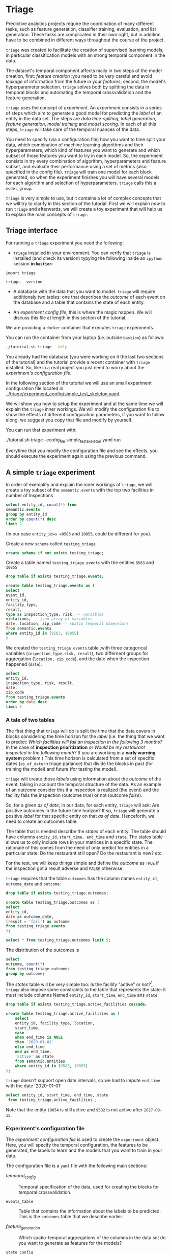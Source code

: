 #+STARTUP: showeverything
#+STARTUP: nohideblocks
#+STARTUP: indent
#+PROPERTY: header-args:sql :engine postgresql
#+PROPERTY: header-args:sql+ :dbhost 0.0.0.0
#+PROPERTY: header-args:sql+ :dbport 5434
#+PROPERTY: header-args:sql+ :dbuser food_user
#+PROPERTY: header-args:sql+ :dbpassword some_password
#+PROPERTY: header-args:sql+ :database food
#+PROPERTY: header-args:sql+ :results table drawer
#+PROPERTY: header-args:sh  :results verbatim org
#+PROPERTY: header-args:sh+ :prologue exec 2>&1 :epilogue :
#+PROPERTY: header-args:ipython   :session food_inspections :results org


* Triage

Predictive analytics projects require the coordination of many
different tasks, such as feature generation, classifier training,
evaluation, and list generation. These tasks are complicated in their
own right, but in addition have to be combined in different ways
throughout the course of the project.

=triage= was created to facilitate the creation of supervised learning
models, in particular classification models with an strong temporal
component in the data.

The dataset's temporal component affects maily in two steps of the
model creation, first: /feature creation/ :you need to be very careful
and avoid /leakage/ of information from the future in your /features/;
second, the model's hyperparameter selection. =triage= solves both by
splitting the  data in temporal blocks and automating the temporal
crossvalidation and the feature generation.

=triage= uses the concept of /experiment/. An /experiment/ consists in a
series of steps which aim to generate a good model for predicting the
/label/ of an entity in the data set. The steps are /data
time-spliting/, /label generation/, /feature generation/, /model
training/ and /model scoring/. In each of all this steps, =triage=
will take care of  the temporal nuances of the data.

You need to specify (via a configuration file) how you want to time
split your data, which combination of machine learning algorithms and
their hyperparameters, which kind of features you want to generate and which
subset of those features you want to try in each model. So, the
experiment consists in try every combination of algorithm,
hyperparameters and feature subset, and evaluate their performance
using a set of metrics (also specified in the config file). =triage=
will train one model for each block generated, so when the 
experiment finishes you will have several models for each algorithm
and selection of hyperparameters. =triage= calls this a =model_group=.

=triage= is very simple to use, but it contains a lot of complex
concepts that we will try to clarify in this section of the
tutorial. First we will explain /how/ to run =triage= and afterwards,
we will create a toy experiment that will help us to explain the main
concepts of =triage=.

** Triage interface

For running a =triage= experiment you need the following:

- =triage= installed in your environment. You can verify that =triage= is installed (and check
  its version) typying the following inside an =ipython= session *in =bastion=*:

#+BEGIN_SRC ipython
import triage

triage.__version__
#+END_SRC

#+RESULTS:
#+BEGIN_SRC org

'2.2.0'
#+END_SRC

- A database with the data that you want to model. =triage= will
  require additionaly two tables: one that
  describes the /outcome/ of each event on the database and a table
  that contains the state of each entity.

- An /experiment config file/, this is where the magic happen. We will
  discuss this file at length in this section of the tutorial.


We are providing a =docker= container that executes =triage= experiments. 

You can run the container from your laptop (i.e. outside =bastion=) as follows:

#+BEGIN_SRC sh
./tutorial.sh triage --help
#+END_SRC

#+RESULTS:
#+BEGIN_SRC org
Usage: triage_experiment [OPTIONS] COMMAND [ARGS]...

Options:
  --config_file PATH        Triage's experiment congiguration file name 
                            NOTE:
                            It's assumed that the file is located inside
                            triage/experiment_config)  [required]
  --triage_db TEXT          DB URL, in the form of
                            'postgresql://user:password@host_db:host_port/db',
                            by default it gets this from the environment
                            (TRIAGE_DB_URL)  [required]
  --replace / --no-replace  Triage will (or won't) replace all the matrices
                            and models
  --debug                   Activate to get a lot of information in your
                            screen
  --help                    Show this message and exit.

Commands:
  audit_models
  run
  show_feature_generators
  show_model_plot
  show_temporal_blocks
  validate
#+END_SRC

You already had the database (you were working on it the last two
sections of the tutorial) and the tutorial provide a recent container
with =triage= installed. So, like in a real project you just
need to worry about the /experiment's configuration file/. 

In the following section of the tutorial we will use an small experiment
configuration file located in [[../triage/experiment_config/simple_test_skeleton.yaml]]. 

We wll show you how to setup the experiment and at the same time we
will explain the =triage= inner workings. We will modify the
configuration file to show the effects of different configuration
parameters, if you want to follow along, we suggest you copy that file
and modify by yourself.

You can run that experiment  with:

#+BEGIN_EXAMPLE sh

# Remember to run this in your laptop NOT in bastion!

./tutorial.sh triage --config_file simple_test_skeleton.yaml run
#+END_EXAMPLE

Everytime that you modify the configuration file and see the effects,
you should execute the experiment again using the previous command.



** A simple =triage= experiment 

In order of exemplify and explain the inner workings of =triage=, we will
create a toy subset of the =semantic.events= with  the top two facilities in number of Inspections

#+BEGIN_SRC sql
select entity_id, count(*) from
semantic.events
group by entity_id
order by count(*) desc
limit 2
#+END_SRC

#+RESULTS:
:RESULTS:
| entity_id | count |
|----------+-------|
|     9583 |    45 |
|    10855 |    44 |
:END:

(In our case =entity_id=s =9583= and =10855=, could be different for you).

Create a new =schema= called =testing_triage=

#+BEGIN_SRC sql :tangle ./sql/create_testing_triage.sql
create schema if not exists testing_triage;
#+END_SRC

#+RESULTS:

Create a table named =testing_triage.events= with the entities =9583= and =10855=

#+BEGIN_SRC  sql :tangle ./sql/create_testing_triage.sql
drop table if exists testing_triage.events;

create table testing_triage.events as (
select
event_id, 
entity_id,
facility_type,
result,
type as inspection_type, risk, -- variables
violations, -- json array of variables
date, location, zip_code -- spatio temporal dimensions
from semantic.events
where entity_id in (9583, 10855)
)
#+END_SRC

#+RESULTS:

We created the =testing_triage.events= table ,with three categorical
variables (=inspection_type,risk, result=), two differnent groups for
aggregation (=location, zip_code=), and the date when the inspection happened (=date=).

#+BEGIN_SRC sql
select 
entity_id, 
inspection_type, risk, result,
date, 
zip_code 
from testing_triage.events
order by date desc
limit 5
#+END_SRC

#+RESULTS:
:RESULTS:
| entity_id | inspection_type | risk   | result |       date | zip_code |
|----------+----------------+--------+--------+------------+---------|
|    10855 | complaint      | high   | pass   | 2017-10-04 |   60636 |
|    10855 | complaint      | high   | fail   | 2017-09-26 |   60636 |
|    10855 | canvass        | high   | pass   | 2017-06-20 |   60636 |
|     9583 | complaint      | medium | pass   | 2017-02-21 |   60621 |
|     9583 | complaint      | medium | fail   | 2017-02-10 |   60621 |
:END:


*** A tale of two tables

The first thing that =triage= will do is split the time that the data
covers in blocks considering the time horizon for the /label/
(i.e. the thing that we want to predict: /Which facilities will fail an inspection in the following 3 months?/
In the case of *inspection prioritization* or /Would be my restaurant inspected in the following month?/ 
If you are working in a *early warning system* problem.) This time
horizon is calculated from a set of specific dates (=as_of_date= in
triage parlance) that divide the blocks in past (for training the
model) and future (for testing the model).

=triage= will create those /labels/ using information about the /outcome/ of
the event, taking in account the temporal structure of the data. 
As an example of an /outcome/ consider this  if a inspection is
realized (the event) and the facility fails the inspection (outcome
/true/) or not (outcome /false/). 

So, for a given /as of date/, in our data, for each entity, =triage=
will ask: Are positive outcomes in
the future time horizon? If so, =triage= will generate a positive
/label/ for that specific entity on that /as of date/. Henceforth, we
need to create an outcomes table.

The table that is needed describe the /states/ of each entity. 
The table  should have columns =entity_id=, =start_time, end_time= and =state=.
The states table allows us to only include rows in your matrices in a
specific state. The rationale of this comes from the need of only
predict for entities in a particular state: Do the restaurant still
open? Do the restaurant is new? etc.

For the test, we will keep things simple and define the /outcome/ as
=TRUE= if the inspection got a result adverse and =FALSE= otherwise.

=triage= requires that the table =outcomes= has the column names
=entity_id=, =outcome_date= and =outcome=:  

#+BEGIN_SRC sql :tangle ./sql/create_testing_triage.sql
drop table if exists testing_triage.outcomes;

create table testing_triage.outcomes as (
select 
entity_id, 
date as outcome_date, 
(result = 'fail') as outcome
from testing_triage.events
);

#+END_SRC

#+RESULTS:

#+BEGIN_SRC sql
select * from testing_triage.outcomes limit 5;
#+END_SRC

#+RESULTS:
:RESULTS:
| entity_id | outcome_date | outcome |
|----------+-------------+---------|
|     9583 |  2016-02-17 | f       |
|     9583 |  2016-02-25 | f       |
|     9583 |  2011-04-22 | f       |
|     9583 |  2012-02-29 | t       |
|     9583 |  2012-02-21 | t       |
:END:

The distribution of the outcomes is

#+BEGIN_SRC sql
select 
outcome, count(*) 
from testing_triage.outcomes
group by outcome;
#+END_SRC

#+RESULTS:
:RESULTS:
| outcome | count |
|---------+-------|
| f       |    70 |
| t       |    19 |
:END:

The /states/ table will be very simple too: Is the
facility "active" or not?[fn:1]. =triage= also impose some constraints
to the table that  represents the state: it must include columns Named
=entity_id=, =start_time=, =end_time= ans =state=

#+BEGIN_SRC sql :tangle ./sql/create_testing_triage_schema.sql
drop table if exists testing_triage.active_facilities cascade;

create table testing_triage.active_facilities as (
    select 
    entity_id, facility_type, location, 
    start_time, 
    case
    when end_time is NULL
    then '2020-01-01'
    else end_time
    end as end_time,
    'active' as state 
    from semantic.entities
    where entity_id in (9583, 10855)
);

#+END_SRC

#+RESULTS:

=triage= doesn't support open date intervals, so we had to impute
=end_time= with the date '2020-01-01'

#+BEGIN_SRC sql
select entity_id, start_time, end_time, state
 from testing_triage.active_facilities ;
#+END_SRC

#+RESULTS:
:RESULTS:
| entity_id |  start_time |    end_time | state  |
|----------+------------+------------+--------|
|     9583 | 2010-02-24 | 2017-09-15 | active |
|    10855 | 2010-01-08 | 2020-01-01 | active |
:END:

Note that the entity =10854= is still active and =9582= is not active
after =2017-09-15=.


*** Experiment's configuration file

The /experiment configuration file/ is used to create the =experiment=
object. Here, you will specify the temporal configuration, the
features to be generated, the labels to learn and the models that you
want to train in your data.

The configuration file is a =yaml= file with the following main sections:

- [[Temporal crossvalidation][temporal_config]] :: Temporal specification of the data, used for
     creating the blocks for temporal crossvalidation.

- =events_table= :: Table that contains the information about the labels
                    to be predicted. This is the =outcomes= table that
                    we describe earlier.

- [[Feature engineering][feature_generation]] :: Which spatio-temporal aggregations of the
     columns in the data set do you want to generate as features for
     the models?

- =state_config=  :: Specify which objects are in a given state in a
     particular interval of time, you can use this for filter which
     objects should be included in the training and prediction. This
     is the =states= table described above.

- =model_group_keys= :: How do you want to identify the =model_group= in
     the database (so you can run analysis on them)

- =grid_config= :: Which combination of hyperparameters and algorithms
                   will be trained and evaluated in the data set?

- =scoring= :: Which metrics will be calculated?


Two of the more important sections (and the two more confusing) are
=temporal_config= and =feature_generation=. We will explain them at
detail in the next sections.

**** Temporal crossvalidation

Cross validation is a common technique to reduce overfitting and
 select model and  hyperparameters. Standard cross validation randomly
 splits the  training data into subsets, fits models on all except one of them,
 and calculates the metric of interest (e.g. precision/recall) on the
 remaining, rotating through the subsets and leaving each out
 once. You then select the model that performed best on the test sets,
 and then retrain them.  

Unfortunately, standard cross validation is usually inappropriate for
real-world data science problems like the ones that we are facing. If
you are testing your model on temporally 
correlated data, standard cross validation lets  you peek ahead into
the future, due to the random split, using time points both before and
after the target date. To avoid this problem, you should design  your
training and testing to mimic how your model will be used, making
predictions with only the data that would be available at  that time (i.e. from the past). 

In temporal crossvalidation, rather than randomly splitting the
dataset into training and test splits, temporal cross validation
splits the data by time. 

=triage= uses the handy =timechop= library for this purpose. =Timechop=
will build ("chop") the data set in several temporal blocks. These
blocks will be used for creating the features and matrices for
the training and evaluation of the machine learning models.

For example, in our toy experiment, assume that we want to
select which one (of two in our dataset) should we inspect the next
year, since that one is more likely to violate some condition and assume
that the process of picking which facility is repeated every year at
January 1st[fn:2] 

Following the problem description template given in the section
[[Description of the problem to solve]] the question that we will attemp to answer is:

#+BEGIN_EXAMPLE
  Which facility ($n=1$)are likely to violate some
  inspected condition in the following year ($X=1$)?
#+END_EXAMPLE

The traditional approach in machine learning is splitting the data in
training and test datasets. Train or fit the algorithm on the training
data set to generate a train model  and test or evaluate the model on
the test data set. We will do the same here, but, with the help of
=timechop= we will take in account the time:

We will fit models on training
set up to 2014-01-01 and see how well those models would have
predicted 2015; fit more models on
training set up to 2015-01-01 and see how  well those models would have
predicted 2016; and so on. That way, we choose models that have
historically performed best at our task, forecasting. It’s why this
approach is sometimes called /evaluation on a rolling forecast
origin/ because the origin at which the prediction is made rolls
forward in time. [fn:3]  

#+NAME: fig:rolling_origin
#+CAPTION: Cartoonish view of temporal spliting for Machine Learning, each point represents an /as of date/, the orange area are the past of that /as of date/ and is used for feature generation. The blue area is the label span, it lies in the future of the /as of date/.
#+ATTR_ORG: :width 600 :height 400
#+ATTR_HTML: :width 600 :height 800
#+ATTR_LATEX: :width 400 :height 300
[[./images/rolling-origin.png]]


The data at which the model will do the predictions is denominated as
/as of date/ in =triage= (/as of date/ = January first in our
example). The length of the prediction time window (1 year) is called
/label span/. Training and predicting with a new model /as of date/ (every year) is the /model update frequency/.

Is not efficient to calculate by hand all the /as of date/ or
prediction points, =timechop= will take care of that for us. In order
to do so, we need to specify some more constraints besides the /label
span/ and the /model update frequency/:

- Which is the date range covered by our data?
- Which is the date range in which we have information about labels?
- How frequently do you receive information about your entities?
- How far in the future you want to predict?
- How much of the past data do you want to use?

With this information =timechop= will start calculating from the last
date in which you have label data, and using the label span in both
test and train sets, plus the constraints just mentioned it will
create the /as  of date/ for both test and train data sets.

In total =timechop= uses 11 configuration Parameters. 


- There are parameters related to the boundaries of the available data Set:

  - =feature_start_time= :: data aggregated into features begins at
       this point (earliest date included in Features)
  - =feature_end_time= :: data aggregated into features is from
       before this point (latest date included in Features)
  - =label_start_time= :: data aggregated into labels begins at this
       point (earliest event date included in any label (event date >= label_start_Time)
  - =label_end_time= :: data aggregated is from before this point (event
       date < label_end_time to be included in any Label)  

- Parameters that controls the /labels/' time horizon on training and Test:

  - =training_label_timespans= :: how much time is covered by
       training labels (e.g., outcomes in the next 1 year? 3 days? 2
       months?) (training prediction span) 

  - =test_label_timespans= :: how much time is covered by test prediction (e.g., outcomes in the next 1 year? 3 days? 2 months?) (test prediction Span)

  These parameters will be used, together with the /outcomes/ table
  to generate the /labels/. In an *EIS* setting regularly both will
  have the same value. For *inspections prioritization* this value is
  most of the time equal to =test_durations= and to =model_update_Frequency=.

- Parameters related about how much data we want to use, both in the
  future and in the past relative to the /as of date/

  - =test_durations= :: how far into the future should a model be used
       to make predictions (test span)

       *NOTE*: in the typical case of wanting a single prediction set
       immediately after model training, this should be set to 0 days

  This last parameter is other that differes if the problem is an
  *EIS* or an *inspections prioritization*. In the former is
  recommended to be equal to =model_update_frequency=,  in the latter
  is determined by the organizational process: /how far out are you
  scheduling  for?/.

  The equivalent of =test_durations= for the training matrices is =max_training_histories=

  - =max_training_histories= :: the maximum amount of history for each
       entity to train on (early matrices may contain less than this
       time  if it goes past label/feature start times)

- Finally, we should specify how many rows per =entity_id= in the train
 and test matrix

  - =training_as_of_date_frequencies= :: how much time between rows
       for a single entity in a training matrix (list time between
       rows for   same entity in train matrix) 

  - =test_as_of_date_frequencies= :: how much time between rows for a
       single entity in a test matrix (time between rows for same
       entity in test matrix) 


The following images (We will show you how to generate them later)
shows the time blocks created by several temporal configurations. We
will change  one parameter at the time so you could see how that
affects the resulting blocks.

If you want to try the modifications (or your own) and generate the
temporal blocks images run the following:

#+BEGIN_EXAMPLE sh

# Remember to run this in your laptop NOT in bastion!

./tutorial.sh triage --config_file simple_test_skeleton.yaml show_temporal_blocks
#+END_EXAMPLE

***** ={feature, label}_{end, start}_time=

The image below shows these ={feature, label}_start_time= equal, and
the same for the ={feature, label}_end_time= ones. These parameters
show in the image as dashed vertical black lines. This setup would be
our *base* example.

The plot is divided in two horizontal lines ("Block 0" and "Block
1"). Each line is divided by vertical dashed lines, the grey ones are
the boundaries of the data for features and data for labels, and in
this image they coincide. The black dash lines represents the
beginning and the end of the test set. In the "Block 0" those lines
are =2017= and =2018=, in "Block 1" they are =2016= and =2017=.

#+NAME: fig:timechop_1
#+CAPTION: feature and label start, end time equal
#+ATTR_ORG: :width 100 :height 100
#+ATTR_HTML: :width 600 :height 600
#+ATTR_LATEX: :width 400 :height 300
[[./images/timechop_1.png]]


The shaded areas (in this image there is just one per block, but you
will see another examples below) represents the span of all the /as of dates/
They start with the oldest /as of date/ and end in the latest. Each
line inside that area represents the span for the label
calculation. Those lines begin at the /as of date/. In each /as of
date/ all the entities will get calculated their features (to the
past) and the labels (to the future). So in the image, we will have
two sets of train/test, in the "Block 0" our entities will have
13 rows of features,  and 12 on "Block 1". The trained models will
predict the label using the features calculated in that /as of date/
in the  test data set, the lonely line represents the label's time
horizon in testing.

This is the temporal configuration that generated the previous image

#+BEGIN_EXAMPLE yaml
temporal_config:
    feature_start_time: '2014-01-01'
    feature_end_time: '2018-01-01'
    label_start_time: '2014-01-02'
    label_end_time: '2018-01-01'

    model_update_frequency: '1y' 
    training_label_timespans: ['1y']
    training_as_of_date_frequencies: '1month'

    test_durations: '0d'
    test_label_timespans: ['1y'] 
    test_as_of_date_frequencies: '1month'

    max_training_histories: '1y'  
#+END_EXAMPLE

In that configuration the date ranges of features and labels are equal
 but they can be different (maybe you have more data for features that
data for labels) as is shown in the following image and in their
 configuration parmaeters.

#+NAME: fig:timechop_2
#+CAPTION: feature_start_time different different that label_start_time.
#+ATTR_ORG: :width 100 :height 100
#+ATTR_HTML: :width 600 :height 600
#+ATTR_LATEX: :width 400 :height 300
[[./images/timechop_2.png]]


#+BEGIN_EXAMPLE yaml
temporal_config:
    feature_start_time: '2010-01-01'   # <------- The change happened here!
    feature_end_time: '2018-01-01'
    label_start_time: '2014-01-02'
    label_end_time: '2018-01-01'

    model_update_frequency: '1y' 
    training_label_timespans: ['1y']
    training_as_of_date_frequencies: '1month'

    test_durations: '0d'
    test_label_timespans: ['1y'] 
    test_as_of_date_frequencies: '1month'

    max_training_histories: '1y'  
#+END_EXAMPLE

***** =model_update_frequency= 
From our *base* =temporal_config= example ([[fig:timechop_1]]), we will
change how often we want a new model, the effect of this is generate
more time blocks (if there is time constrains data, obviously)

#+BEGIN_EXAMPLE yaml
temporal_config:
    feature_start_time: '2014-01-01'
    feature_end_time: '2018-01-01'
    label_start_time: '2014-01-02'
    label_end_time: '2018-01-01'

    model_update_frequency: '6month' # <------- The change happened here!
    training_label_timespans: ['1y']
    training_as_of_date_frequencies: '1month'

    test_durations: '0d'
    test_label_timespans: ['1y'] 
    test_as_of_date_frequencies: '1month'

    max_training_histories: '1y'  
#+END_Example

#+NAME: fig:timechop_3
#+CAPTION: A smaller model_update_frequency (from 1y to 6month) (The number of blocks grew)
#+ATTR_ORG: :width 100 :height 100
#+ATTR_HTML: :width 600 :height 600
#+ATTR_LATEX: :width 400 :height 300
[[./images/timechop_3.png]]


***** =max_training_histories=

With this parameter you could get a /growing window/ for training
(depicted in [[fig:timechop_4]]) or as in all the other examples,  
/fixed training windows/.

#+BEGIN_EXAMPLE yaml
temporal_config:
    feature_start_time: '2014-01-01'
    feature_end_time: '2018-01-01'
    label_start_time: '2014-01-02'
    label_end_time: '2018-01-01'

    model_update_frequency: '1y' 
    training_label_timespans: ['1y']
    training_as_of_date_frequencies: '1month'

    test_durations: '0d'
    test_label_timespans: ['1y'] 
    test_as_of_date_frequencies: '1month'

    max_training_histories: '10y'  # <------- The change happened here!
#+END_Example


#+NAME: fig:timechop_4
#+CAPTION: The size of the block is bigger now
#+ATTR_ORG: :width 100 :height 100
#+ATTR_HTML: :width 600 :height 600
#+ATTR_LATEX: :width 400 :height 300
[[./images/timechop_4.png]]

***** =_as_of_date_frequencies= and =test_durations=

#+BEGIN_EXAMPLE yaml
temporal_config:
    feature_start_time: '2014-01-01'
    feature_end_time: '2018-01-01'
    label_start_time: '2014-01-02'
    label_end_time: '2018-01-01'

    model_update_frequency: '1y' 
    training_label_timespans: ['1y']
    training_as_of_date_frequencies: '3month' # <------- The change happened here!

    test_durations: '0d'
    test_label_timespans: ['1y'] 
    test_as_of_date_frequencies: '1month'

    max_training_histories: '10y'  
#+END_Example


#+NAME: fig:timechop_5
#+CAPTION: More rows per entity in the training block
#+ATTR_ORG: :width 100 :height 100
#+ATTR_HTML: :width 600 :height 600
#+ATTR_LATEX: :width 400 :height 300
[[./images/timechop_5.png]]

Now, change =test_as_of_date_frequencies=

#+BEGIN_EXAMPLE yaml
temporal_config:
    feature_start_time: '2014-01-01'
    feature_end_time: '2018-01-01'
    label_start_time: '2014-01-02'
    label_end_time: '2018-01-01'

    model_update_frequency: '1y' 
    training_label_timespans: ['1y']
    training_as_of_date_frequencies: '1month' 

    test_durations: '0d'
    test_label_timespans: ['1y'] 
    test_as_of_date_frequencies: '3month'<------- The change happened here!

    max_training_histories: '10y'  
#+END_Example


#+NAME: fig:timechop_6
#+CAPTION: We should get more rows per entity in the test matrix, but that didn't happen. Why?
#+ATTR_ORG: :width 100 :height 100
#+ATTR_HTML: :width 600 :height 600
#+ATTR_LATEX: :width 400 :height 300
[[./images/timechop_6.png]]

Nothing change, the reason for that is that the test set doesn't have
"space" to allow more spans. The "space" is controlled by =test_durations=, let's move that to to =6month=

#+BEGIN_EXAMPLE yaml
temporal_config:
    feature_start_time: '2014-01-01'
    feature_end_time: '2018-01-01'
    label_start_time: '2014-01-02'
    label_end_time: '2018-01-01'

    model_update_frequency: '1y' 
    training_label_timespans: ['1y']
    training_as_of_date_frequencies: '1month' 

    test_durations: '6month' <------- The change happened here!
    test_label_timespans: ['1y'] 
    test_as_of_date_frequencies: '1month'

    max_training_histories: '10y'  
#+END_Example


#+NAME: fig:timechop_7
#+CAPTION: The test duration is bigger now, so we got 6 rows (since the "base" frequency is 1 month)
#+ATTR_ORG: :width 100 :height 100
#+ATTR_HTML: :width 600 :height 600
#+ATTR_LATEX: :width 400 :height 300
[[./images/timechop_7.png]]

So, now we will move both parameters: =test_durations=, =test_as_of_date_frequencies=

#+BEGIN_EXAMPLE yaml
temporal_config:
    feature_start_time: '2014-01-01'
    feature_end_time: '2018-01-01'
    label_start_time: '2014-01-02'
    label_end_time: '2018-01-01'

    model_update_frequency: '1y' 
    training_label_timespans: ['1y']
    training_as_of_date_frequencies: '1month' 

    test_durations: '6month' <------- The change happened here!
    test_label_timespans: ['1y'] 
    test_as_of_date_frequencies: '3month' <------- and also here!

    max_training_histories: '10y'  
#+END_Example


#+NAME: fig:timechop_8
#+CAPTION: With more room in testing, now test_as_of_date_frequencies has some effect.
#+ATTR_ORG: :width 100 :height 100
#+ATTR_HTML: :width 600 :height 600
#+ATTR_LATEX: :width 400 :height 300
[[./images/timechop_8.png]]

***** =-label_timespans=

#+BEGIN_EXAMPLE yaml
temporal_config:
    feature_start_time: '2014-01-01'
    feature_end_time: '2018-01-01'
    label_start_time: '2014-01-02'
    label_end_time: '2018-01-01'

    model_update_frequency: '1y' 
    training_label_timespans: ['1y']
    training_as_of_date_frequencies: '1month' 

    test_durations: '0d' 
    test_label_timespans: ['3month']  <------- The change happened here!
    test_as_of_date_frequencies: '1month'

    max_training_histories: '10y'  
#+END_Example


#+NAME: fig:timechop_9
#+CAPTION: The label time horizon in the test dataset now is smaller
#+ATTR_ORG: :width 100 :height 100
#+ATTR_HTML: :width 600 :height 600
#+ATTR_LATEX: :width 400 :height 300
[[./images/timechop_9.png]]


#+BEGIN_EXAMPLE yaml
temporal_config:
    feature_start_time: '2014-01-01'
    feature_end_time: '2018-01-01'
    label_start_time: '2014-01-02'
    label_end_time: '2018-01-01'

    model_update_frequency: '1y' 
    training_label_timespans: ['3month'] <------- The change happened here!
    training_as_of_date_frequencies: '1month' 

    test_durations: '0d' 
    test_label_timespans: ['1y']  
    test_as_of_date_frequencies: '1month'

    max_training_histories: '10y'  
#+END_Example


#+NAME: fig:timechop_10
#+CAPTION: The label time horizon is smaller in the trainning dataset, one side effect is that now we have more room for more rows per entity.
#+ATTR_ORG: :width 100 :height 100
#+ATTR_HTML: :width 600 :height 600
#+ATTR_LATEX: :width 400 :height 300
[[./images/timechop_10.png]]

That's it! Now you have the power of time bending[fn:4]!

With the time blocks in place =triage= will create the /labels/ and
then the features for our train and test data sets. We will explain
briefly how the /labels/ are created by =triage= here and the
/feature/ creation will  be discussed in the following section.

***** Label generation

We already did our part related to the /label generation/: the
/outcomes/ table and the /states/ table. =Triage= will use the both
tables to generate the labels. We will use our toy tables to mimic the
inner of triage.

Let's assume that =triage= (using =timechop=)  give us a /as of date/
of January 1^{st} 2016. Our =test_label_span= is 1 year. We can phrase
that as "at the given as of date of January 1^{st} 2016 we want to
predict which facility will likely to fail an inspection between one
year ahead of January 1^{st} 2016"

Our outcomes table looks like:

#+BEGIN_SRC sql
select * from 
testing_triage.outcomes
where outcome_date <@ daterange('2016-01-01', '2017-01-01')
#+END_SRC

#+RESULTS:
:RESULTS:
| entity_id | outcome_date | outcome |
|----------+-------------+---------|
|     9583 |  2016-02-17 | f       |
|     9583 |  2016-02-25 | f       |
|     9583 |  2016-06-15 | f       |
|     9583 |  2016-08-26 | f       |
|     9583 |  2016-08-11 | f       |
|     9583 |  2016-12-22 | f       |
|    10855 |  2016-08-03 | t       |
|    10855 |  2016-08-12 | t       |
|    10855 |  2016-08-31 | f       |
|    10855 |  2016-08-16 | f       |
|    10855 |  2016-07-06 | f       |
|    10855 |  2016-06-24 | t       |
|    10855 |  2016-06-17 | t       |
:END:

We observe that both facilities will receive a bunch of inspections,
but the facility =10854= actually failed some, so our /label/ for that
entity should be =TRUE= (or =1=) and for =9582= it will be =FALSE=. We
can code that As 

#+BEGIN_SRC sql
select
entity_id, 
bool_or(outcome) as label, 
'2016-01-01' as as_of_date
from 
testing_triage.outcomes
where outcome_date <@ daterange('2016-01-01', '2017-01-01')
group by entity_id
#+END_SRC

#+RESULTS:
:RESULTS:
| entity_id | label |   as_of_date |
|----------+-------+------------|
|     9583 | f     | 2016-01-01 |
|    10855 | t     | 2016-01-01 |
:END:

=Triage= will take care of doing the previous process for every /as of
date/ calculated by =timechop=.

The role of the /outcomes/ table if for filtering the resulting labels
table: the final /labels/ table will only include the *active* facilities.


**** Feature engineering

We will show how to create features using the /experiments config
file/. =triage= for this end, uses =collate=[fn:5]. =Collate= is a
library that controls the generation of features (including the imputation rules
for each feature generated) using the time blocks generated by
=timechop=. =Collate= helps the modeler to create features based on
/spatio-temporal aggregations/. =Collate= internally will generate
=SQL= queries in order to create the /features/.

As before, we will try to mimic what =triage= does behind the
scenario. =collate= will help you to create features based in the
following template:

#+BEGIN_QUOTE
For a given /as of date/, how the /aggregation function/ operates 
 into a column taking in account an previous /time interval/ and
 some /attributes/
#+END_QUOTE

Two possible features could be framed As: 

#+BEGIN_EXAMPLE
At 2016-01-01, how many inspections
 do each facility had in the previous 6 months?
#+END_Example

 and

#+BEGIN_EXAMPLE
At 2016-01-01,  how many flags resulted in "high risk" 
after the inspection do each facility had in the previous 6 months?
#+END_EXAMPLE

In our data, that date range (between 2016-01-01 and 2015-07-01) looks like:

#+BEGIN_SRC sql
select event_id, date, entity_id, risk from 
testing_triage.events
where
date <@ daterange(('2016-01-01'::date - interval '6 months')::date, '2016-01-01')
order by date desc
#+END_SRC

#+RESULTS:
:RESULTS:
| event_id |       date | entity_id | risk   |
|---------+------------+----------+--------|
| 1591635 | 2015-12-14 |     9583 | medium |
| 1588811 | 2015-11-24 |     9583 | medium |
| 1583272 | 2015-10-21 |     9583 | medium |
| 1575838 | 2015-09-21 |     9583 | medium |
| 1547420 | 2015-08-28 |    10855 | high   |
| 1547403 | 2015-08-20 |    10855 | high   |
:END:

We can transform that data to two features =number_of_inspections=
and =flagged_as_high_risk=:

#+BEGIN_SRC sql
select entity_id, '2016-01-01' as as_of_date,
count(event_id) as inspections,
count(event_id) filter (where risk='high') as flagged_as_high_risk
from testing_triage.events
where 
date <@ daterange(('2016-01-01'::date - interval '6 months')::date, '2016-01-01')
group by grouping sets(entity_id)
#+END_SRC

#+RESULTS:
:RESULTS:
| entity_id |   as_of_date | inspections | flagged_as_high_risk |
|----------+------------+-------------+-------------------|
|     9583 | 2016-01-01 |           4 |                 0 |
|    10855 | 2016-01-01 |           2 |                 2 |
:END:

This query is making an /aggregation/. Note that the previous =SQL=
query is composed by four parts: 
  - The /filter/ ((=risk = 'high')::int=)
  - The /aggregation function/ (=count()=)
  - The /name/ of the resulting transformation (=flagged_as_high_risk=)
  - The /context/ in which it is aggregated (by =entity_id=).
  - The /date range/ (between 2016-01-01 and 6 months before)

What about if we want to add the proportion and total of all the inspections in
which the facility failed and passed?

#+BEGIN_SRC sql
select entity_id, '2016-01-01' as as_of_date,
count(event_id) as inspections,
count(event_id) filter (where risk='high') as flagged_as_high_risk,
count(event_id) filter (where result='pass') as passed_inspections,
round(avg((result='pass')::int), 2) as proportion_of_passed_inspections,
count(event_id) filter (where result='fail') as failed_inspections,
round(avg((result='fail')::int), 2) as proportion_of_failed_inspections
from testing_triage.events
where 
date <@ daterange(('2016-01-01'::date - interval '6 months')::date, '2016-01-01')
group by grouping sets(entity_id)
#+END_SRC

#+RESULTS:
:RESULTS:
| entity_id |   as_of_date | inspections | flagged_as_high_risk | passed_inspections | proportion_of_passed_inspections | failed_inspections | proportion_of_failed_inspections |
|----------+------------+-------------+-------------------+-------------------+-------------------------------+-------------------+-------------------------------|
|     9583 | 2016-01-01 |           4 |                 0 |                 4 |                          1.00 |                 0 |                          0.00 |
|    10855 | 2016-01-01 |           2 |                 2 |                 1 |                          0.50 |                 1 |                          0.50 |
:END:

But, what if we want to add also features for "medium" and "low" risk?
And how the query look like if we want several time intervals, like 
/3 months/, /5 years/, etc ? What if we want to contextualize this by
the location? And remember that we need to calculate all these
features for several /as of dates/ and manage the imputation strategy of all of
 them!!! 

You will realize that the even with this simple set of features we
will require a very complex =SQL= to be constructed.

But fear not. =triage= will automate that for us!

The following  blocks of code represents a snippet of =triage='s
configuration file related to feature aggregation. It shows the
=triage= syntax for the =inspections= feature constructed above

#+BEGIN_EXAMPLE yaml
feature_aggregations:
  -
    prefix: 'inspections'
    from_obj: 'testing_triage.events'
    knowledge_date_column: 'date'

    aggregates:
      - # number of inspections
        quantity:
          total: "*"

        imputation:
          count:
            type: 'mean'

        metrics: ['count']

        

    intervals: ['6month']

    groups:
        - 'entity_id'
#+END_EXAMPLE


=feature_aggregations= is an =yaml= list[fn:6]  of /feature groups construction
specification/ or just /feature group/ . A /feature group/ is a way of grupping several feature
definitions that share =intervals= and =groups=. =triage= requires the
following configuration parameter in every /feature group/: 

- =prefix= :: This will be used for name of the /feature/ created
- =from_obj= :: Represents a =TABLE= object in =PostgreSQL=, so you
                could pass a /table/ like in the example above
                (=semantic.events=) of a =SQL= query that returns a
                table. We will see an example of this later in this
                tutorial. =triage= literally will use this like the
                =FROM= clause in the =SQL= query.
- =knowlege_date_column= :: Column that indicates the date of the event.
- =intervals= :: A =yaml= list, =triage= will create one feature per
                 interval listed
- =groups= :: A =yaml= list, The attributes that we will use to
              aggregate, this will be translated to a =SQL='s =GROUP
              BY= by =triage=.

=Collate= is in charge of create the =SQL= agregation queries, another
 way of see it, is that it encapsulates the =FROM= 
 part of the query (=from_obj=) as well as the =GROUP BY= columns (=groups=).

=triage= (=collate=) supports two types of objects to be aggregated:
=aggregates= and =categoricals= (more on this one later). The
=aggregates= subsection represents a =yaml= list of /features/ to be
created. Each element on this represents a column (=quantity=, in the
example, the whole row =*=) and an alias (=total=), defines the 
=imputation= strategy for =NULL=s and the =metric= refers to the
=aggregation function= to be applied to the =quantity= (=Count=). 

=triage= will generate the following (or a very similar one) one per
each combination of =interval= \times =groups= \times =quantity=

#+BEGIN_EXAMPLE
SELECT metric(quantity) as alias
FROM from_obj
WHERE as_of_date <@ (as_of_date - interval, as_of_date)
GROUP BY groups
#+END_EXAMPLE

With the previous configuration =triage= will generate *1* features
with the following names[fn:7]:

- =inspections_entity_id_6month_total_count=

All the features of that /feature group/ (in this case only 1) will be
store in the table

- =features.inspections_aggregation_imputed=

In general the names of the generated tables are constructed as follows:

#+BEGIN_EXAMPLE
schema.prefix_group_aggregation_imputed
#+END_Example

*NOTE*: =schema= in the current version of =triage= is always
=Features=.
*NOTE* =imputed= is added by default at the end of the name, because
=triage= already made the imputation of all =NULL= values for you.

Inside each of those new tables, the feature name  will follow this
pattern:

#+BEGIN_EXAMPLE
prefix_group_interval_alias_aggregation_operation
#+END_EXAMPLE

If we complicate a little the above configuration adding new
intervals:

#+BEGIN_EXAMPLE yaml
feature_aggregations:
  -
    prefix: 'inspections'
    from_obj: 'testing_triage.events'
    knowledge_date_column: 'date'

    aggregates:
      - # number of inspections
        quantity:
          total: "*"

        imputation:
          count:
            type: 'mean'

        metrics: ['count']

    intervals: ['1month', '3month', '6month', '1y', 'all']

    groups:
        - 'entity_id'
#+END_EXAMPLE

You will end with 5 new /features/ one for each interval (5) \times the only
aggregate definition that we have. Note the weird =all= in the
=intervals= definition. The =all= interval is the time interval
between the =feature_start_time= and the  =as_of_date=.

Besides =aggregates= objects, =triage= supports =categorical= ones. In
the following code, we are adding a /feature/ for the =risk=
flag. 

#+BEGIN_EXAMPLE yaml
feature_aggregations:
  -
    prefix: 'inspections'
    from_obj: 'testing_triage.events'
    knowledge_date_column: 'date'

    aggregates:
      - # number of inspections
        quantity:
          total: "*"

        imputation:
          count:
            type: 'mean'

        metrics: ['count']

    intervals: ['1month', '3month', '6month', '1y', 'all']

    groups:
        - 'entity_id'
  -
    prefix: 'risks'
    from_obj: 'testing_triage.events'
    knowledge_date_column: 'date'

    categoricals_imputation:
      sum:
        type: 'zero'

    categoricals:
      -
        column: 'risk'
        choice_query: 'select distinct risk from testing_triage.events'
          metrics:
            - 'sum'

    intervals: ['1month', '3month', '6month', '1y', 'all']

    groups:
      - 'entity_id'

#+END_EXAMPLE

There are several changes. First, the imputation strategy in this new
/feature group/ is now for all the categorical features in that group
(in that example only one). The next change is the type, instead of
=aggregates=, now is =categoricals=. =categoricals= define a =yaml=
list too. Each =categorical= feature needs to define a =column= to be
aggregated and the query to get all the distinct values.

=triage= with this configuration will generate two tables (one per
/feature group/. The new table will be
=features.risks_aggregation_imputed=. This table will have more columns:
=intervals= (5) \times =groups= (1) \times =metric= (1) \times /features/ (1) \times /number of choices returned by the query/.

The query:

#+BEGIN_SRC sql
select distinct risk from testing_triage.events
#+END_SRC

#+RESULTS:
:RESULTS:
| risk   |
|--------|
| medium |
| high   |
:END:

returns only two. =triage= for all the categoricals will add the
/unknown/ category (represented by =NULL= in the name) so the total
number of features created is 15. If you remember, from the section
[[Reality check]] in [[Data preparation]] the number of values in the risk
variable is 3: =low, medium, high=. So we are missing one! This could
cause problems down the road.

Instead of using =choice_query=, you could use =choices= as follows:

#+BEGIN_EXAMPLE yaml
feature_aggregations:
  -
    prefix: 'inspections'
    from_obj: 'testing_triage.events'
    knowledge_date_column: 'date'

    aggregates:
      - # number of inspections
        quantity:
          total: "*"

        imputation:
          count:
            type: 'mean'

        metrics: ['count']

    intervals: ['1month', '3month', '6month', '1y', 'all']

    groups:
        - 'entity_id'
  -
    prefix: 'risks'
    from_obj: 'testing_triage.events'
    knowledge_date_column: 'date'

    categoricals_imputation:
      sum:
        type: 'zero'

    categoricals:
      -
        column: 'risk'
        choices: ['low', 'medium', 'high']
          metrics:
            - 'sum'

    intervals: ['1month', '3month', '6month', '1y', 'all']

    groups:
      - 'entity_id'

#+END_EXAMPLE

With this change =triage= will generate =20= new features, as expected.

The features generated from categorical objects will have the
following pattern:

#+BEGIN_EXAMPLE 
prefix_group_interval_column_choice_aggregation_operation
#+END_EXAMPLE

So,  =risks_entity_id_1month_risk_medium_sum= will be among our new features in the last example.

As a next step, let's investigate the effect of having several
elements in the =groups= List. 

#+BEGIN_SRC
feature_aggregations:
  -
    prefix: 'inspections'
    from_obj: 'testing_triage.events'
    knowledge_date_column: 'date'

    aggregates:
      - # number of inspections
        quantity:
          total: "*"

        imputation:
          count:
            type: 'mean'

        metrics: ['count']

    intervals: ['1month', '3month', '6month', '1y', 'all']

    groups:
        - 'entity_id'

  -
    prefix: 'risks'
    from_obj: 'testing_triage.events'
    knowledge_date_column: 'date'

    categoricals_imputation:
      sum:
        type: 'zero'

    categoricals:
      -
        column: 'risk'
        choices: ['low', 'medium', 'high']
          metrics:
            - 'sum'

    intervals: ['1month', '3month', '6month', '1y', 'all']

    groups:
      - 'entity_id'
      - 'zip_code'

#+END_SRC

The number of features created in the table
=features.risks_aggregation_imputed= is now 40 
(=intervals= (5) \times =groups= (1) \times =metric= (2) \times /features/ (1) \times
/number of choices + 1/ (3 + 1)). 


** Machine learning governance: The =RESULTS= schema

When =triage= executes the experiment, it creates a new schema for
storing the output of the experiment, called =results=. This Schema
 stores the metadata of the trained models, features, parameters and hyperparameters
used in their training. It also stores the results of the evaluation
of the models on the test sets.

The tables contained in =results= are:

#+BEGIN_SRC sql 
\dt results.*
#+END_SRC

#+RESULTS:
:RESULTS:
| List of relations |                       |       |          |
|-------------------+-----------------------+-------+----------|
| Schema            | Name                  | Type  | Owner    |
| results           | evaluations           | table | food_user |
| results           | experiments           | table | food_user |
| results           | feature_importances    | table | food_user |
| results           | individual_importances | table | food_user |
| results           | list_predictions       | table | food_user |
| results           | model_groups           | table | food_user |
| results           | models                | table | food_user |
| results           | predictions           | table | food_user |
:END:

*** What are all the results tables about?
=model_groups= stores the algorithm (=model_type=), the
hyperparameters (=model_parameters=) and the features shared by a
particular set of models. =models= contains data specific to a model of
the =model_group= (you can use =model_group_id= for linking the model to a
model group) this table also includes temporal information (like
=train_end_time=) and a reference to the  train matrix
(=train_matrix_uuid=). This *UUID* is important
since that is the name of the file in which the matrix is stored.

Lastly, =results.predictions= contains all the /scores/ generated by every
model for every entity. =results.evaluation= stores the value of all the
*metrics* for every model. These metrics were specified in the =scoring=
section in the config file.

**** =results.experiments=
This table has the two columns: =experiment_hash= and =config=

#+BEGIN_SRC sql
\d results.experiments
#+END_SRC

#+RESULTS:
:RESULTS:
| Table "results.experiments"                                                                                                              |                   |           |
|------------------------------------------------------------------------------------------------------------------------------------------+-------------------+-----------|
| Column                                                                                                                                   | Type              | Modifiers |
| experiment_hash                                                                                                                           | character varying | not null  |
| config                                                                                                                                   | jsonb             |           |
| Indexes:                                                                                                                                 |                   |           |
| "experiments_pkey" PRIMARY KEY, btree (experiment_hash)                                                                                    |                   |           |
| Referenced by:                                                                                                                           |                   |           |
| TABLE "results.models" CONSTRAINT "models_experiment_hash_fkey" FOREIGN KEY (experiment_hash) REFERENCES results.experiments(experiment_hash) |                   |           |
:END:

=experiment_hash= contains the hash of the configuration file that we used for our
=triage= run[fn:8]. =config= that  contains the 
configuration experiment file  that we used for our =triage= run, stored
as =jsonb= .

We could use the following advise in the future: If we are interested in all models 
that resulted from a certain config, we could  lookup that config In
=results.experiments= and then use its =experiment_hash=  on other tables
to find all the models that resulted from that configuration.

**** =results.model_groups=

Do you remember how we defined in =grid_config= the different
classifiers that we want =triage= to train? For example, we could use
in a configuration file the following:

#+BEGIN_EXAMPLE yaml
    'sklearn.tree.DecisionTreeClassifier':
        criterion: ['entropy']
        max_depth: [1, 2, 5, 10]
        random_state: [2193]
#+END_EXAMPLE

By doing so, we are saying that we want to train 4 decision trees
(=max_depth= is one of =1, 2, 5, 10=). However, remember that  we are using
temporal cross-validation to build our models. That  means that we are
going to have different slices of time that we  are training our
models on, e.g., 2010-2011, 2011-2012, etc. 

Therefore, we are going to train our four configurations of the
decision trees on each time slice. Therefore, the  trained model (or
the instance of that model) will change across time  splits, but the
configuration will remain the same. This table lets  us keep track of
the different configurations (=model_groups=) and gives  us an =id= for
each configuration (=model_group_id=). We can leverage the =model_group_id=
to find all the models that were trained by using the  same config,
but across different slices of time. 

In our simple test configuration file we have:

#+BEGIN_EXAMPLE yaml
    'sklearn.dummy.DummyClassifier':
        strategy: [most_frequent]
#+END_EXAMPLE

Therefore, if we run the following

#+BEGIN_SRC sql
select 
model_group_id, model_type, model_parameters, model_config
from 
results.model_groups
limit 1
#+END_SRC

#+RESULTS:
:RESULTS:
| model_group_id | model_type                     | model_parameters              | model_config                             |
|--------------+-------------------------------+------------------------------+-----------------------------------------|
|            1 | sklearn.dummy.DummyClassifier | {"strategy": "most_frequent"} | {"label_definition": "inspection_failed"} |
:END:

You can see that a model group is defined by the classifier
(=model_type=), its parameters (=model_parameters=), the features
(=feature_list=) (not shown), and the =model_config=. The =model_config= follows
from the =model_group_keys= we had defined in the configuration file:

    - 'train_duration'
    - 'label_window'
    - 'example_Frequency'

/What can we learn from that?/ For example, if we add a new feature and
rerun =triage=, =triage= will create a new =model_group= even if the
classifier and the =model_parameters= are the same as before. 

**** =results.models=

This table stores the information about our actual /models/, i.e.,
instances of our classifiers trained on specific time Slices. 
#+BEGIN_SRC sql
\d results.models
#+END_SRC

#+RESULTS:
:RESULTS:
| Table "results.models"                                                                                                                       |                             |                                                                |
|----------------------------------------------------------------------------------------------------------------------------------------------+-----------------------------+----------------------------------------------------------------|
| Column                                                                                                                                       | Type                        | Modifiers                                                      |
| model_id                                                                                                                                      | integer                     | not null default nextval('results.models_model_id_seq'::regclass) |
| model_group_id                                                                                                                                 | integer                     |                                                                |
| model_hash                                                                                                                                    | character varying           |                                                                |
| run_time                                                                                                                                      | timestamp without time zone |                                                                |
| batch_run_time                                                                                                                                 | timestamp without time zone |                                                                |
| model_type                                                                                                                                    | character varying           |                                                                |
| model_parameters                                                                                                                              | jsonb                       |                                                                |
| model_comment                                                                                                                                 | text                        |                                                                |
| batch_comment                                                                                                                                 | text                        |                                                                |
| config                                                                                                                                       | json                        |                                                                |
| experiment_hash                                                                                                                               | character varying           |                                                                |
| train_end_time                                                                                                                                 | timestamp without time zone |                                                                |
| test                                                                                                                                         | boolean                     |                                                                |
| train_matrix_uuid                                                                                                                              | text                        |                                                                |
| training_label_timespan                                                                                                                        | interval                    |                                                                |
| Indexes:                                                                                                                                     |                             |                                                                |
| "models_pkey" PRIMARY KEY, btree (model_id)                                                                                                    |                             |                                                                |
| "ix_results_models_model_hash" UNIQUE, btree (model_hash)                                                                                         |                             |                                                                |
| Foreign-key constraints:                                                                                                                     |                             |                                                                |
| "models_experiment_hash_fkey" FOREIGN KEY (experiment_hash) REFERENCES results.experiments(experiment_hash)                                       |                             |                                                                |
| "models_model_group_id_fkey" FOREIGN KEY (model_group_id) REFERENCES results.model_groups(model_group_id)                                             |                             |                                                                |
| Referenced by:                                                                                                                               |                             |                                                                |
| TABLE "results.evaluations" CONSTRAINT "evaluations_model_id_fkey" FOREIGN KEY (model_id) REFERENCES results.models(model_id)                     |                             |                                                                |
| TABLE "results.feature_importances" CONSTRAINT "feature_importances_model_id_fkey" FOREIGN KEY (model_id) REFERENCES results.models(model_id)       |                             |                                                                |
| TABLE "results.individual_importances" CONSTRAINT "individual_importances_model_id_fkey" FOREIGN KEY (model_id) REFERENCES results.models(model_id) |                             |                                                                |
| TABLE "results.list_predictions" CONSTRAINT "list_predictions_model_id_fkey" FOREIGN KEY (model_id) REFERENCES results.models(model_id)             |                             |                                                                |
| TABLE "results.predictions" CONSTRAINT "predictions_model_id_fkey" FOREIGN KEY (model_id) REFERENCES results.models(model_id)                     |                             |                                                                |
:END:

Noteworthy columns are:

    - =model_id= :: The id of the model (i.e., instance...). We will
                    use this ID to trace back a model's performance
                    evaluation to a =model_group= and vice versa. 
    - =model_group_id= :: The id of the models model_group we encountered above.
    - =model_hash= :: The /hash/ of our model. We can use the hash to
                      load the actual model. It gets stored under
                      =TRIAGE_OUTPUT_PATH/trained_models/{model_hash}=. We
                      are going to this later to look at a trained
                      decision tree. 
    - =run_time= ::  Time when the model was trained.
    - =model_type= ::  The algorithm used for trainning
    - =model_parameters= :: Hyperparameters used for the model configuration.
    - =experiment_hash= :: The hash of our experiment. We encountered this value in the =results.experiments= table before.
    - =train_end_time= :: When building the training matrix, we included training samples up until this date.
    - =train_matrix_uuid= :: The /hash/ of the matrix that we used to
         train this model. The matrix gets stored as =csv= under 
        =TRIAGE_OUTPUT_PATH/matrices/{train_matrix_uuid}.csv=. This is very helpful
        when trying to inspect the matrix and features that were used
        for training. 
    - =train_label_window= :: How big was our window to get the labels for our training
        matrix? For example, a =train_label_window= of 1 year would
        mean that we look one year from a given date in the training
        matrix into the future to find the label for that training
        sample. 

**** =results.evaluations=

This table lets us analyze how well our models are doing. Based on the
config that we used for our =triage= run, =triage= is calculating metrics
and storing them in this table, e.g., our model's precision at top 10%. 

#+BEGIN_SRC sql 
\d results.evaluations
#+END_SRC

#+RESULTS:
:RESULTS:
| Table "results.evaluations"                                                                                                  |                             |           |
|------------------------------------------------------------------------------------------------------------------------------+-----------------------------+-----------|
| Column                                                                                                                       | Type                        | Modifiers |
| model_id                                                                                                                      | integer                     | not null  |
| evaluation_start_time                                                                                                          | timestamp without time zone | not null  |
| evaluation_end_time                                                                                                            | timestamp without time zone | not null  |
| as_of_date_frequency                                                                                                            | interval                    | not null  |
| metric                                                                                                                       | character varying           | not null  |
| parameter                                                                                                                    | character varying           | not null  |
| value                                                                                                                        | numeric                     |           |
| num_labeled_examples                                                                                                           | integer                     |           |
| num_labeled_above_threshold                                                                                                     | integer                     |           |
| num_positive_labels                                                                                                            | integer                     |           |
| sort_seed                                                                                                                     | integer                     |           |
| Indexes:                                                                                                                     |                             |           |
| "evaluations_pkey" PRIMARY KEY, btree (model_id, evaluation_start_time, evaluation_end_time, as_of_date_frequency, metric, parameter) |                             |           |
| Foreign-key constraints:                                                                                                     |                             |           |
| "evaluations_model_id_fkey" FOREIGN KEY (model_id) REFERENCES results.models(model_id)                                            |                             |           |
:END:

Its columns are:

    - =model_id= :: Our beloved =model_id= that we have encountered before.
    - =evaluation_start_time= :: After training the model, we evaluate
         it on a test matrix. This column tells us the earliest time
         that an example in our test matrix could have. 
    - =evaluation_end_time= ::  After training the model, we evaluate
      it on a test matrix. This column tells us the latest time that
      an example in our test matrix could have. 
    - =metric= :: Indicates which metric we are evaluating, e.g., =precision@=.
    - =parameter= ::Indicates at which parameter we are evaluating our
      metric, e.g., a metric of precision@ and a parameter of
      =100.0_pct= shows us the =precision@100pct=
    - =value= :: The value observed for our metric@parameter.
    - =num_labeled_examples= :: The number of labeled examples in our
         test matrix. Why does it matter? It could be the case that we
         have entities that we did not observe a label for during our
         test timeframe (for example in the [[file:inspections.org][inspections prioritization]]
         problem) . We still want to make predictions for these 
         entities, but can't include them when calculating performance
         metrics. 
    - =num_labeled_above_threshold= ::    How many examples were labeled as above our treshold?
    - =num_positive_labels= :: The number of rows that had a true positive labels.

A look at the table shows that we have multiple rows for each model to
show the different performance metrics.

#+BEGIN_SRC sql
select * from
results.evaluations
limit 5
#+END_SRC

#+RESULTS:
:RESULTS:
| model_id | evaluation_start_time | evaluation_end_time   | as_of_date_frequency | metric     | parameter | value | num_labeled_examples | num_labeled_above_threshold | num_positive_labels | sort_seed |
|---------+---------------------+---------------------+-------------------+------------+-----------+-------+--------------------+--------------------------+-------------------+----------|
|       1 | 2015-01-01 00:00:00 | 2015-01-01 00:00:00 | 1 year            | precision@ | 1.0_pct    |   0.0 |                  2 |                        0 |                 2 |        5 |
|       1 | 2015-01-01 00:00:00 | 2015-01-01 00:00:00 | 1 year            | recall@    | 1.0_pct    |   0.0 |                  2 |                        0 |                 2 |        5 |
|       1 | 2015-01-01 00:00:00 | 2015-01-01 00:00:00 | 1 year            | precision@ | 5.0_pct    |   0.0 |                  2 |                        0 |                 2 |        5 |
|       1 | 2015-01-01 00:00:00 | 2015-01-01 00:00:00 | 1 year            | recall@    | 5.0_pct    |   0.0 |                  2 |                        0 |                 2 |        5 |
|       1 | 2015-01-01 00:00:00 | 2015-01-01 00:00:00 | 1 year            | precision@ | 10.0_pct   |   0.0 |                  2 |                        0 |                 2 |        5 |
:END:

This table lets us answer: /how a model_group is performing across the different time slices?/:

#+BEGIN_SRC sql
select
model_id, 
evaluation_start_time, 
evaluation_end_time,
metric,
parameter,
value
from results.evaluations
where model_id in (
      select model_id from results.models where model_group_id=1
      )
and metric='precision@' and parameter in ('100.0_pct', '5.0_pct')
order by model_id, evaluation_start_time, parameter;
#+END_SRC

#+RESULTS:
:RESULTS:
| model_id | evaluation_start_time | evaluation_end_time   | metric     | parameter | value |
|---------+---------------------+---------------------+------------+-----------+-------|
|       1 | 2015-01-01 00:00:00 | 2015-01-01 00:00:00 | precision@ | 100.0_pct  |   1.0 |
|       1 | 2015-01-01 00:00:00 | 2015-01-01 00:00:00 | precision@ | 5.0_pct    |   0.0 |
|       2 | 2016-01-01 00:00:00 | 2016-01-01 00:00:00 | precision@ | 100.0_pct  |   0.5 |
|       2 | 2016-01-01 00:00:00 | 2016-01-01 00:00:00 | precision@ | 5.0_pct    |   0.0 |
|       3 | 2017-01-01 00:00:00 | 2017-01-01 00:00:00 | precision@ | 100.0_pct  |   1.0 |
|       3 | 2017-01-01 00:00:00 | 2017-01-01 00:00:00 | precision@ | 5.0_pct    |   0.0 |
:END:

/What does this query tell us?/

We can now see how the different instances (trained on different time
slices, but with same model params) of one of our models perform over
time.  Note how we only included the /models/ that belong to our
/model group/ =1=. 

**** =results.predictions=

You can think of the previous table =results.evaluations= as a summary
of individuals predictions that our model is making. But where can you
find the individual predictions that our model is making? (So you can
generate a list from here). And where can we find the test matrix that
the  predictions are based on? Let us introduce you to The
=results.predictions= table.  

Here is what its first row looks Like:

#+NAME: prediction-example
#+BEGIN_SRC sql
select *
from results.predictions
limit 1
#+END_SRC

#+RESULTS: prediction-example
:RESULTS:
| model_id | entity_id | as_of_date            | score | label_value | rank_abs | rank_pct | matrix_uuid                       | test_label_timespan |
|---------+----------+---------------------+-------+------------+---------+---------+----------------------------------+-------------------|
|       1 |     9583 | 2015-01-01 00:00:00 |   0.0 |          1 | [NULL]  | [NULL]  | 95bc2ddd9a22090af4e2e3610a913f6e | 1 year            |
:END:



As you can see, the table contains our models' predictions for a given
entity and date. In the case above, our /model/ (=model_id   1=)
predicted a score of src_emacs-lisp[:var d=prediction-example[2,3]]{d}
{{{results(=0.0=)}}} . The true label was
src_emacs-lisp[:var d=prediction-example[2,4]]{d}
{{{results(=1=)}}}. 

And do you notice the field =matrix_uuid=? Doesn't it look similar to
the fields from above that gave us the names of our training matrices?
In fact, it is the same. You can find the test matrix that was used to
make this prediction under  =TRIAGE_OUTPUT_PATH/matrices/{matrix_uuid}.csv=

**** TODO: =results.feature_importances=

**** TODO: =results.individual_importances=

**** TODO: =results.list_predictions=



** Audition

*Audition* is a tool for helping you to select a subset of trained
classifiers from a triage experiment. Often, production-scale experiments
will come up with thousands of trained models, and sifting through all
of those results can be time-consuming even after calculating the
usual basic metrics like precision and recall.

You will be facing questions as:

- Which metrics matter most?
- Should you prioritize the best metric value over time or treat
  recent data as most important?
- Is low metric variance important?

The answers to questions like these may not be obvious up front. *Audition*
introduces a structured, semi-automated way of filtering models based
on what you consider important

** Post-modeling

As the name indicates, *postmodeling* occurs *after* you have modeled
(potentially) thousands of models (different hyperparameters, different
time windows, different algorithms, etc), and using =audition= you /pre/
selected a small number of models.

Now, with the *postmodeling* tools you will be able to select your final
model for using it in /production/.

Triage's postmodeling capabilities include:

- Show the score distribution
- Compare the list generated by a set of models
- Compare the feature importance between a set of models
- Diplay the probability calibration curves
- Error analysis using a decision treee trained in the errors of the model.
- Cross-tab analysis
- Bias analysis

If you want to see *Audition* and *Postmodeling* in action please refer
[[file:inspections.org][Inspections modeling]] or to [[file:eis.org][EIS modeling]] for practical examples.

** Final cleaning

In the next section we will start modeling, so it is a good idea to
clean the =results= schema, and have a fresh Start:

#+BEGIN_SRC sql
drop schema if exists results cascade;
drop schema if exists features cascade;
drop table if exists labels cascade;
#+END_SRC

#+Results:

=triage= also creates a lot of files (we will see why in the next section), let's remove them too

#+BEGIN_SRC sh :dir /docker:root@tutorial_bastion:/ :results raw drawer
rm -r /triage/output/matrices/*
rm -r /triage/output/trained_models/*
#+END_SRC

#+RESULTS:
:RESULTS:
:END:


* Footnotes

[fn:8] Literally from the configuration file. If you modify something it will generate a new hash. Handle with care!

[fn:7] =triage= will generate also a new binary column that indicates if the
value of the feature was imputed (=1=) or not (=0=): =inspections_entity_id_6month_total_count_imp=.

[fn:6] =triage= uses *a lot* of =yaml=, [[https://github.com/Animosity/CraftIRC/wiki/Complete-idiot%2527s-introduction-to-yaml][this guide]] could be handy 

[fn:5] =collate= is to /feature generation/ what =timechop= is to
/date temporal splitting/

[fn:4] Obsure reference to the "The Last Airbender" cartoon series. I'm sorry.

[fn:3] See for example: https://robjhyndman.com/hyndsight/tscv/

[fn:2] The city in this toy example has very low resources.

[fn:1] We could consider different states, for example: we can use the column
=risk= as an state. Another possibility is define a new state called
=failed= that indicates if the facility failed in the last time it was inspected. 

